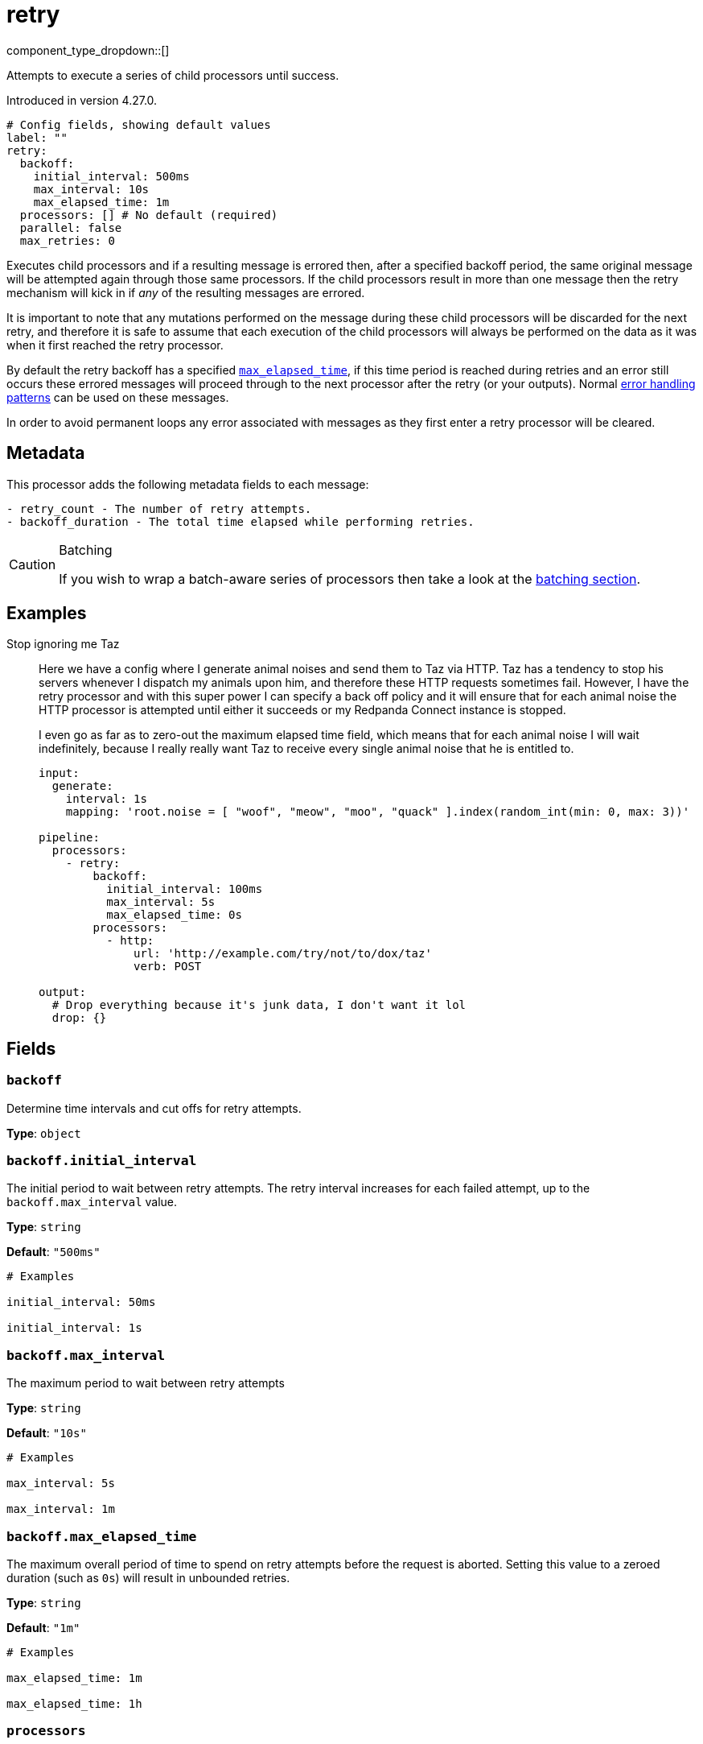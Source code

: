 = retry
// tag::single-source[]
:type: processor
:status: beta
:categories: ["Composition"]

component_type_dropdown::[]

Attempts to execute a series of child processors until success.

ifndef::env-cloud[]
Introduced in version 4.27.0.
endif::[]

```yml
# Config fields, showing default values
label: ""
retry:
  backoff:
    initial_interval: 500ms
    max_interval: 10s
    max_elapsed_time: 1m
  processors: [] # No default (required)
  parallel: false
  max_retries: 0
```

Executes child processors and if a resulting message is errored then, after a specified backoff period, the same original message will be attempted again through those same processors. If the child processors result in more than one message then the retry mechanism will kick in if _any_ of the resulting messages are errored.

It is important to note that any mutations performed on the message during these child processors will be discarded for the next retry, and therefore it is safe to assume that each execution of the child processors will always be performed on the data as it was when it first reached the retry processor.

By default the retry backoff has a specified <<backoffmax_elapsed_time,`max_elapsed_time`>>, if this time period is reached during retries and an error still occurs these errored messages will proceed through to the next processor after the retry (or your outputs). Normal xref:configuration:error_handling.adoc[error handling patterns] can be used on these messages.

In order to avoid permanent loops any error associated with messages as they first enter a retry processor will be cleared.

== Metadata

This processor adds the following metadata fields to each message:

```text
- retry_count - The number of retry attempts.
- backoff_duration - The total time elapsed while performing retries.
```

[CAUTION]
.Batching
====
If you wish to wrap a batch-aware series of processors then take a look at the <<batching, batching section>>.
====


== Examples

[tabs]
======
Stop ignoring me Taz::
+
--


Here we have a config where I generate animal noises and send them to Taz via HTTP. Taz has a tendency to stop his servers whenever I dispatch my animals upon him, and therefore these HTTP requests sometimes fail. However, I have the retry processor and with this super power I can specify a back off policy and it will ensure that for each animal noise the HTTP processor is attempted until either it succeeds or my Redpanda Connect instance is stopped.

I even go as far as to zero-out the maximum elapsed time field, which means that for each animal noise I will wait indefinitely, because I really really want Taz to receive every single animal noise that he is entitled to.

```yaml
input:
  generate:
    interval: 1s
    mapping: 'root.noise = [ "woof", "meow", "moo", "quack" ].index(random_int(min: 0, max: 3))'

pipeline:
  processors:
    - retry:
        backoff:
          initial_interval: 100ms
          max_interval: 5s
          max_elapsed_time: 0s
        processors:
          - http:
              url: 'http://example.com/try/not/to/dox/taz'
              verb: POST

output:
  # Drop everything because it's junk data, I don't want it lol
  drop: {}
```

--
======

== Fields

=== `backoff`

Determine time intervals and cut offs for retry attempts.


*Type*: `object`


=== `backoff.initial_interval`

The initial period to wait between retry attempts. The retry interval increases for each failed attempt, up to the `backoff.max_interval` value.


*Type*: `string`

*Default*: `"500ms"`

```yml
# Examples

initial_interval: 50ms

initial_interval: 1s
```

=== `backoff.max_interval`

The maximum period to wait between retry attempts


*Type*: `string`

*Default*: `"10s"`

```yml
# Examples

max_interval: 5s

max_interval: 1m
```

=== `backoff.max_elapsed_time`

The maximum overall period of time to spend on retry attempts before the request is aborted. Setting this value to a zeroed duration (such as `0s`) will result in unbounded retries.


*Type*: `string`

*Default*: `"1m"`

```yml
# Examples

max_elapsed_time: 1m

max_elapsed_time: 1h
```

=== `processors`

A list of xref:components:processors/about.adoc[processors] to execute on each message.


*Type*: `array`


=== `parallel`

When processing batches of messages these batches are ignored and the processors apply to each message sequentially. However, when this field is set to `true` each message will be processed in parallel. Caution should be made to ensure that batch sizes do not surpass a point where this would cause resource (CPU, memory, API limits) contention.


*Type*: `bool`

*Default*: `false`

=== `max_retries`

The maximum number of retry attempts before the request is aborted. Setting this value to `0` will result in unbounded number of retries.


*Type*: `int`

*Default*: `0`

== Batching

When messages are batched the child processors of a retry are executed for each individual message in isolation, performed serially by default but in parallel when the field <<parallel, `parallel`>> is set to `true`. This is an intentional limitation of the retry processor and is done in order to ensure that errors are correctly associated with a given input message. Otherwise, the archiving, expansion, grouping, filtering and so on of the child processors could obfuscate this relationship.

If the target behavior of your retried processors is "batch aware", in that you wish to perform some processing across the entire batch of messages and repeat it in the event of errors, you can use an xref:components:processors/archive.adoc[`archive` processor] to collapse the batch into an individual message. Then, within these child processors either perform your batch aware processing on the archive, or use an xref:components:processors/unarchive.adoc[`unarchive` processor] in order to expand the single message back out into a batch.

For example, if the retry processor were being used to wrap an HTTP request where the payload data is a batch archived into a JSON array it should look something like this:

```yaml
pipeline:
  processors:
    - archive:
        format: json_array
    - retry:
        processors:
          - http:
              url: example.com/nope
              verb: POST
    - unarchive:
        format: json_array
```

// end::single-source[]